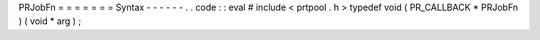 PRJobFn
=
=
=
=
=
=
=
Syntax
-
-
-
-
-
-
.
.
code
:
:
eval
#
include
<
prtpool
.
h
>
typedef
void
(
PR_CALLBACK
*
PRJobFn
)
(
void
*
arg
)
;
